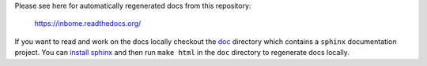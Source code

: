 

Please see here for automatically regenerated docs from this repository:

    https://inbome.readthedocs.org/

If you want to read and work on the docs locally checkout the `doc <doc>`_ directory which contains a ``sphinx`` documentation project.  You can `install sphinx <http://www.sphinx-doc.org/en/stable/install.html>`_ and then run ``make html`` in the ``doc`` directory to regenerate docs locally.


